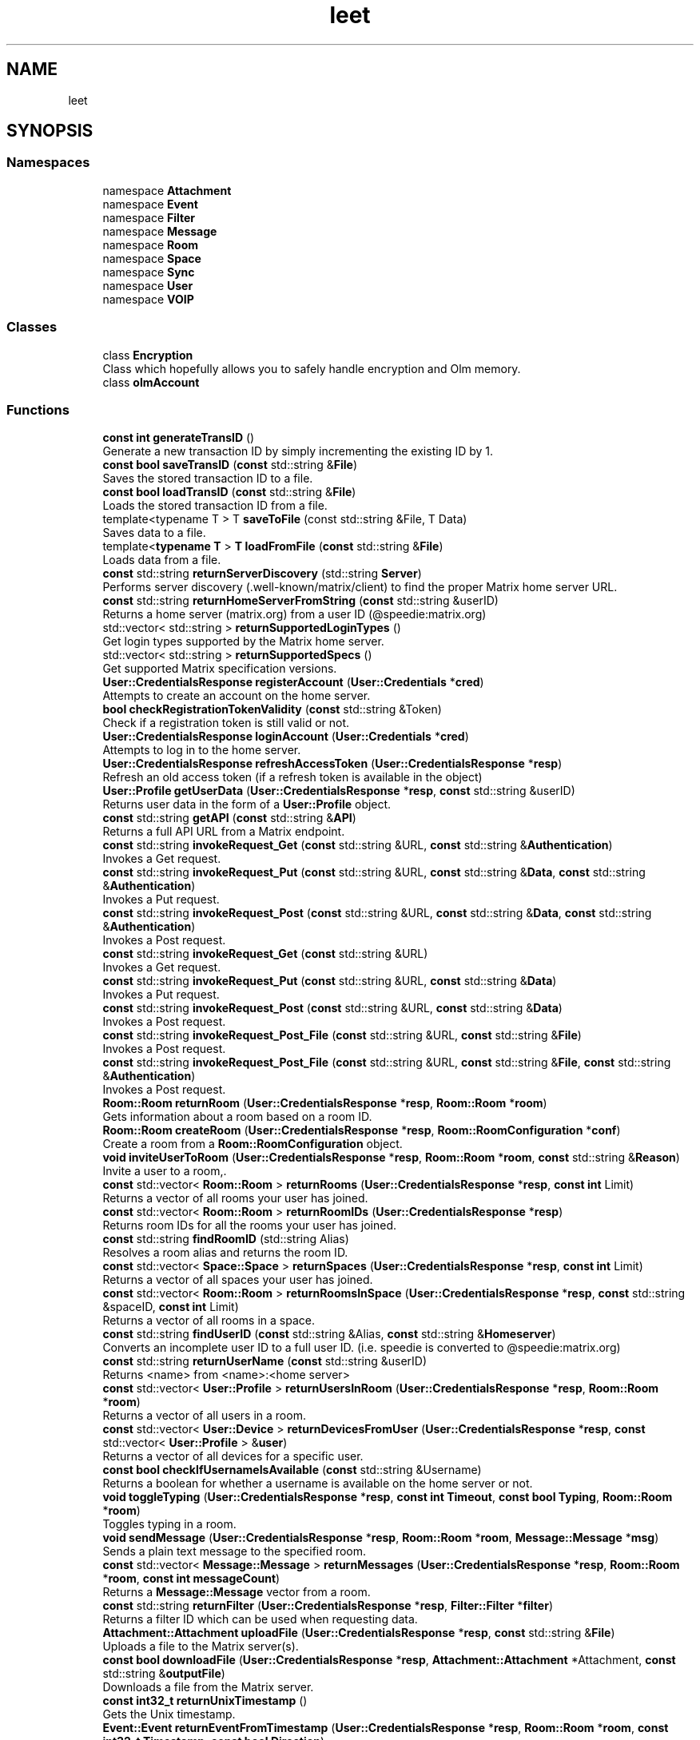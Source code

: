 .TH "leet" 3 "Version 0.1" "libleet" \" -*- nroff -*-
.ad l
.nh
.SH NAME
leet
.SH SYNOPSIS
.br
.PP
.SS "Namespaces"

.in +1c
.ti -1c
.RI "namespace \fBAttachment\fP"
.br
.ti -1c
.RI "namespace \fBEvent\fP"
.br
.ti -1c
.RI "namespace \fBFilter\fP"
.br
.ti -1c
.RI "namespace \fBMessage\fP"
.br
.ti -1c
.RI "namespace \fBRoom\fP"
.br
.ti -1c
.RI "namespace \fBSpace\fP"
.br
.ti -1c
.RI "namespace \fBSync\fP"
.br
.ti -1c
.RI "namespace \fBUser\fP"
.br
.ti -1c
.RI "namespace \fBVOIP\fP"
.br
.in -1c
.SS "Classes"

.in +1c
.ti -1c
.RI "class \fBEncryption\fP"
.br
.RI "Class which hopefully allows you to safely handle encryption and Olm memory\&. "
.ti -1c
.RI "class \fBolmAccount\fP"
.br
.in -1c
.SS "Functions"

.in +1c
.ti -1c
.RI "\fBconst\fP \fBint\fP \fBgenerateTransID\fP ()"
.br
.RI "Generate a new transaction ID by simply incrementing the existing ID by 1\&. "
.ti -1c
.RI "\fBconst\fP \fBbool\fP \fBsaveTransID\fP (\fBconst\fP std::string &\fBFile\fP)"
.br
.RI "Saves the stored transaction ID to a file\&. "
.ti -1c
.RI "\fBconst\fP \fBbool\fP \fBloadTransID\fP (\fBconst\fP std::string &\fBFile\fP)"
.br
.RI "Loads the stored transaction ID from a file\&. "
.ti -1c
.RI "template<typename T > T \fBsaveToFile\fP (const std::string &File, T Data)"
.br
.RI "Saves data to a file\&. "
.ti -1c
.RI "template<\fBtypename\fP \fBT\fP > \fBT\fP \fBloadFromFile\fP (\fBconst\fP std::string &\fBFile\fP)"
.br
.RI "Loads data from a file\&. "
.ti -1c
.RI "\fBconst\fP std::string \fBreturnServerDiscovery\fP (std::string \fBServer\fP)"
.br
.RI "Performs server discovery (\&.well-known/matrix/client) to find the proper Matrix home server URL\&. "
.ti -1c
.RI "\fBconst\fP std::string \fBreturnHomeServerFromString\fP (\fBconst\fP std::string &userID)"
.br
.RI "Returns a home server (matrix\&.org) from a user ID (@speedie:matrix\&.org) "
.ti -1c
.RI "std::vector< std::string > \fBreturnSupportedLoginTypes\fP ()"
.br
.RI "Get login types supported by the Matrix home server\&. "
.ti -1c
.RI "std::vector< std::string > \fBreturnSupportedSpecs\fP ()"
.br
.RI "Get supported Matrix specification versions\&. "
.ti -1c
.RI "\fBUser::CredentialsResponse\fP \fBregisterAccount\fP (\fBUser::Credentials\fP *\fBcred\fP)"
.br
.RI "Attempts to create an account on the home server\&. "
.ti -1c
.RI "\fBbool\fP \fBcheckRegistrationTokenValidity\fP (\fBconst\fP std::string &Token)"
.br
.RI "Check if a registration token is still valid or not\&. "
.ti -1c
.RI "\fBUser::CredentialsResponse\fP \fBloginAccount\fP (\fBUser::Credentials\fP *\fBcred\fP)"
.br
.RI "Attempts to log in to the home server\&. "
.ti -1c
.RI "\fBUser::CredentialsResponse\fP \fBrefreshAccessToken\fP (\fBUser::CredentialsResponse\fP *\fBresp\fP)"
.br
.RI "Refresh an old access token (if a refresh token is available in the object) "
.ti -1c
.RI "\fBUser::Profile\fP \fBgetUserData\fP (\fBUser::CredentialsResponse\fP *\fBresp\fP, \fBconst\fP std::string &userID)"
.br
.RI "Returns user data in the form of a \fBUser::Profile\fP object\&. "
.ti -1c
.RI "\fBconst\fP std::string \fBgetAPI\fP (\fBconst\fP std::string &\fBAPI\fP)"
.br
.RI "Returns a full API URL from a Matrix endpoint\&. "
.ti -1c
.RI "\fBconst\fP std::string \fBinvokeRequest_Get\fP (\fBconst\fP std::string &URL, \fBconst\fP std::string &\fBAuthentication\fP)"
.br
.RI "Invokes a Get request\&. "
.ti -1c
.RI "\fBconst\fP std::string \fBinvokeRequest_Put\fP (\fBconst\fP std::string &URL, \fBconst\fP std::string &\fBData\fP, \fBconst\fP std::string &\fBAuthentication\fP)"
.br
.RI "Invokes a Put request\&. "
.ti -1c
.RI "\fBconst\fP std::string \fBinvokeRequest_Post\fP (\fBconst\fP std::string &URL, \fBconst\fP std::string &\fBData\fP, \fBconst\fP std::string &\fBAuthentication\fP)"
.br
.RI "Invokes a Post request\&. "
.ti -1c
.RI "\fBconst\fP std::string \fBinvokeRequest_Get\fP (\fBconst\fP std::string &URL)"
.br
.RI "Invokes a Get request\&. "
.ti -1c
.RI "\fBconst\fP std::string \fBinvokeRequest_Put\fP (\fBconst\fP std::string &URL, \fBconst\fP std::string &\fBData\fP)"
.br
.RI "Invokes a Put request\&. "
.ti -1c
.RI "\fBconst\fP std::string \fBinvokeRequest_Post\fP (\fBconst\fP std::string &URL, \fBconst\fP std::string &\fBData\fP)"
.br
.RI "Invokes a Post request\&. "
.ti -1c
.RI "\fBconst\fP std::string \fBinvokeRequest_Post_File\fP (\fBconst\fP std::string &URL, \fBconst\fP std::string &\fBFile\fP)"
.br
.RI "Invokes a Post request\&. "
.ti -1c
.RI "\fBconst\fP std::string \fBinvokeRequest_Post_File\fP (\fBconst\fP std::string &URL, \fBconst\fP std::string &\fBFile\fP, \fBconst\fP std::string &\fBAuthentication\fP)"
.br
.RI "Invokes a Post request\&. "
.ti -1c
.RI "\fBRoom::Room\fP \fBreturnRoom\fP (\fBUser::CredentialsResponse\fP *\fBresp\fP, \fBRoom::Room\fP *\fBroom\fP)"
.br
.RI "Gets information about a room based on a room ID\&. "
.ti -1c
.RI "\fBRoom::Room\fP \fBcreateRoom\fP (\fBUser::CredentialsResponse\fP *\fBresp\fP, \fBRoom::RoomConfiguration\fP *\fBconf\fP)"
.br
.RI "Create a room from a \fBRoom::RoomConfiguration\fP object\&. "
.ti -1c
.RI "\fBvoid\fP \fBinviteUserToRoom\fP (\fBUser::CredentialsResponse\fP *\fBresp\fP, \fBRoom::Room\fP *\fBroom\fP, \fBconst\fP std::string &\fBReason\fP)"
.br
.RI "Invite a user to a room,\&. "
.ti -1c
.RI "\fBconst\fP std::vector< \fBRoom::Room\fP > \fBreturnRooms\fP (\fBUser::CredentialsResponse\fP *\fBresp\fP, \fBconst\fP \fBint\fP Limit)"
.br
.RI "Returns a vector of all rooms your user has joined\&. "
.ti -1c
.RI "\fBconst\fP std::vector< \fBRoom::Room\fP > \fBreturnRoomIDs\fP (\fBUser::CredentialsResponse\fP *\fBresp\fP)"
.br
.RI "Returns room IDs for all the rooms your user has joined\&. "
.ti -1c
.RI "\fBconst\fP std::string \fBfindRoomID\fP (std::string Alias)"
.br
.RI "Resolves a room alias and returns the room ID\&. "
.ti -1c
.RI "\fBconst\fP std::vector< \fBSpace::Space\fP > \fBreturnSpaces\fP (\fBUser::CredentialsResponse\fP *\fBresp\fP, \fBconst\fP \fBint\fP Limit)"
.br
.RI "Returns a vector of all spaces your user has joined\&. "
.ti -1c
.RI "\fBconst\fP std::vector< \fBRoom::Room\fP > \fBreturnRoomsInSpace\fP (\fBUser::CredentialsResponse\fP *\fBresp\fP, \fBconst\fP std::string &spaceID, \fBconst\fP \fBint\fP Limit)"
.br
.RI "Returns a vector of all rooms in a space\&. "
.ti -1c
.RI "\fBconst\fP std::string \fBfindUserID\fP (\fBconst\fP std::string &Alias, \fBconst\fP std::string &\fBHomeserver\fP)"
.br
.RI "Converts an incomplete user ID to a full user ID\&. (i\&.e\&. speedie is converted to @speedie:matrix\&.org) "
.ti -1c
.RI "\fBconst\fP std::string \fBreturnUserName\fP (\fBconst\fP std::string &userID)"
.br
.RI "Returns <name> from <name>:<home server> "
.ti -1c
.RI "\fBconst\fP std::vector< \fBUser::Profile\fP > \fBreturnUsersInRoom\fP (\fBUser::CredentialsResponse\fP *\fBresp\fP, \fBRoom::Room\fP *\fBroom\fP)"
.br
.RI "Returns a vector of all users in a room\&. "
.ti -1c
.RI "\fBconst\fP std::vector< \fBUser::Device\fP > \fBreturnDevicesFromUser\fP (\fBUser::CredentialsResponse\fP *\fBresp\fP, \fBconst\fP std::vector< \fBUser::Profile\fP > &\fBuser\fP)"
.br
.RI "Returns a vector of all devices for a specific user\&. "
.ti -1c
.RI "\fBconst\fP \fBbool\fP \fBcheckIfUsernameIsAvailable\fP (\fBconst\fP std::string &Username)"
.br
.RI "Returns a boolean for whether a username is available on the home server or not\&. "
.ti -1c
.RI "\fBvoid\fP \fBtoggleTyping\fP (\fBUser::CredentialsResponse\fP *\fBresp\fP, \fBconst\fP \fBint\fP \fBTimeout\fP, \fBconst\fP \fBbool\fP \fBTyping\fP, \fBRoom::Room\fP *\fBroom\fP)"
.br
.RI "Toggles typing in a room\&. "
.ti -1c
.RI "\fBvoid\fP \fBsendMessage\fP (\fBUser::CredentialsResponse\fP *\fBresp\fP, \fBRoom::Room\fP *\fBroom\fP, \fBMessage::Message\fP *\fBmsg\fP)"
.br
.RI "Sends a plain text message to the specified room\&. "
.ti -1c
.RI "\fBconst\fP std::vector< \fBMessage::Message\fP > \fBreturnMessages\fP (\fBUser::CredentialsResponse\fP *\fBresp\fP, \fBRoom::Room\fP *\fBroom\fP, \fBconst\fP \fBint\fP \fBmessageCount\fP)"
.br
.RI "Returns a \fBMessage::Message\fP vector from a room\&. "
.ti -1c
.RI "\fBconst\fP std::string \fBreturnFilter\fP (\fBUser::CredentialsResponse\fP *\fBresp\fP, \fBFilter::Filter\fP *\fBfilter\fP)"
.br
.RI "Returns a filter ID which can be used when requesting data\&. "
.ti -1c
.RI "\fBAttachment::Attachment\fP \fBuploadFile\fP (\fBUser::CredentialsResponse\fP *\fBresp\fP, \fBconst\fP std::string &\fBFile\fP)"
.br
.RI "Uploads a file to the Matrix server(s)\&. "
.ti -1c
.RI "\fBconst\fP \fBbool\fP \fBdownloadFile\fP (\fBUser::CredentialsResponse\fP *\fBresp\fP, \fBAttachment::Attachment\fP *Attachment, \fBconst\fP std::string &\fBoutputFile\fP)"
.br
.RI "Downloads a file from the Matrix server\&. "
.ti -1c
.RI "\fBconst\fP \fBint32_t\fP \fBreturnUnixTimestamp\fP ()"
.br
.RI "Gets the Unix timestamp\&. "
.ti -1c
.RI "\fBEvent::Event\fP \fBreturnEventFromTimestamp\fP (\fBUser::CredentialsResponse\fP *\fBresp\fP, \fBRoom::Room\fP *\fBroom\fP, \fBconst\fP \fBint32_t\fP \fBTimestamp\fP, \fBconst\fP \fBbool\fP \fBDirection\fP)"
.br
.RI "Get an event from a Unix timestamp\&. "
.ti -1c
.RI "\fBEvent::Event\fP \fBreturnLatestEvent\fP (\fBUser::CredentialsResponse\fP *\fBresp\fP, \fBRoom::Room\fP *\fBroom\fP)"
.br
.RI "Gets the latest event sent in the room\&. "
.ti -1c
.RI "\fBSync::Sync\fP \fBreturnSync\fP (\fBUser::CredentialsResponse\fP *\fBresp\fP)"
.br
.RI "Get sync information from the server\&. "
.ti -1c
.RI "\fBVOIP::Credentials\fP \fBreturnTurnCredentials\fP (\fBUser::CredentialsResponse\fP *\fBresp\fP)"
.br
.RI "Get TURN server credentials\&. "
.ti -1c
.RI "\fBEncryption\fP \fBinitEncryption\fP ()"
.br
.RI "Function that initializes an \fBEncryption\fP object properly\&. "
.ti -1c
.RI "\fBEncryption\fP \fBinitEncryptionFromPickle\fP (\fBconst\fP std::string &\fBpickleKey\fP, \fBconst\fP std::string &\fBpickleData\fP)"
.br
.RI "Function that initializes an \fBEncryption\fP object from a pickle key and pickle data\&. "
.ti -1c
.RI "\fBEncryption\fP \fBuploadKeys\fP (\fBUser::CredentialsResponse\fP *\fBresp\fP, \fBEncryption\fP *\fBenc\fP)"
.br
.RI "Function that uploads encryption keys for your account to the Matrix home server\&. "
.ti -1c
.RI "\fBEncryption\fP \fBcreateSessionInRoom\fP (\fBUser::CredentialsResponse\fP *\fBresp\fP, \fBEncryption\fP *\fBenc\fP, \fBRoom::Room\fP *\fBroom\fP)"
.br
.RI "Creates a session in a room\&. "
.ti -1c
.RI "\fBvoid\fP \fBsendEncryptedMessage\fP (\fBUser::CredentialsResponse\fP *\fBresp\fP, \fBEncryption\fP *\fBenc\fP, \fBRoom::Room\fP *\fBroom\fP, \fBMessage::Message\fP *\fBmsg\fP)"
.br
.RI "Sends an encrypted message to a room\&. "
.in -1c
.SS "Variables"

.in +1c
.ti -1c
.RI "std::string \fBHomeserver\fP { 'https://matrix\&.org' }"
.br
.ti -1c
.RI "std::string \fBError\fP"
.br
.ti -1c
.RI "std::string \fBfriendlyError\fP"
.br
.ti -1c
.RI "\fBint\fP \fBleetError\fP {\fBLEET_ERROR_NONE\fP}"
.br
.ti -1c
.RI "\fBint\fP \fBerrorCode\fP {0}"
.br
.ti -1c
.RI "\fBint\fP \fBTransID\fP {0}"
.br
.in -1c
.SH "Function Documentation"
.PP 
.SS "\fBconst\fP \fBbool\fP leet::checkIfUsernameIsAvailable (\fBconst\fP std::string & Username)"

.PP
Returns a boolean for whether a username is available on the home server or not\&. 
.PP
\fBParameters\fP
.RS 4
\fIUsername\fP String to check for\&. 
.RE
.PP
\fBReturns\fP
.RS 4
Returns true if the username is available, returns false otherwise\&. 
.RE
.PP

.SS "\fBbool\fP leet::checkRegistrationTokenValidity (\fBconst\fP std::string & Token)"

.PP
Check if a registration token is still valid or not\&. 
.PP
\fBParameters\fP
.RS 4
\fIToken\fP The token that should be validated\&. 
.RE
.PP
\fBReturns\fP
.RS 4
Returns true if it's valid, otherwise returns false\&. 
.RE
.PP

.SS "\fBleet::Room::Room\fP leet::createRoom (\fBUser::CredentialsResponse\fP * resp, \fBRoom::RoomConfiguration\fP * conf)"

.PP
Create a room from a \fBRoom::RoomConfiguration\fP object\&. 
.PP
\fBParameters\fP
.RS 4
\fIresp\fP CredentialsResponse object, required for authentication\&. @parma conf \fBRoom\fP configuration object, this object should contain room information\&. 
.RE
.PP
\fBReturns\fP
.RS 4
Returns a \fBRoom\fP object containing room data\&. 
.RE
.PP

.SS "\fBleet::Encryption\fP leet::createSessionInRoom (\fBUser::CredentialsResponse\fP * resp, \fBleet::Encryption\fP * enc, \fBRoom::Room\fP * room)"

.PP
Creates a session in a room\&. 
.PP
\fBParameters\fP
.RS 4
\fIresp\fP CredentialsResponse object, required for authentication\&. 
.br
\fIenc\fP \fBEncryption\fP object\&. 
.br
\fIroom\fP \fBRoom\fP to create a session in\&. 
.RE
.PP
\fBReturns\fP
.RS 4
Returns an \fBEncryption\fP object\&. 
.RE
.PP

.SS "\fBconst\fP \fBbool\fP leet::downloadFile (\fBUser::CredentialsResponse\fP * resp, \fBAttachment::Attachment\fP * Attachment, \fBconst\fP std::string & outputFile)"

.PP
Downloads a file from the Matrix server\&. 
.PP
\fBParameters\fP
.RS 4
\fIresp\fP CredentialsResponse object, required for authentication\&. 
.br
\fIFile\fP \fBAttachment\fP object containing an mxc:// URL to download from\&. 
.br
\fIoutputFile\fP Output file path\&. 
.RE
.PP
\fBReturns\fP
.RS 4
Returns true if it was downloaded successfully, otherwise false is returned\&. 
.RE
.PP

.SS "\fBconst\fP std::string leet::findRoomID (std::string Alias)"

.PP
Resolves a room alias and returns the room ID\&. 
.PP
\fBParameters\fP
.RS 4
\fIAlias\fP \fBRoom\fP alias to find the room ID from\&. 
.RE
.PP
\fBReturns\fP
.RS 4
Returns a room ID 
.RE
.PP

.SS "\fBconst\fP std::string leet::findUserID (\fBconst\fP std::string & Alias, \fBconst\fP std::string & Homeserver)"

.PP
Converts an incomplete user ID to a full user ID\&. (i\&.e\&. speedie is converted to @speedie:matrix\&.org) 
.PP
\fBParameters\fP
.RS 4
\fIAlias\fP The alias to get the user ID from\&. 
.br
\fIHomeserver\fP Home server to use\&. 
.RE
.PP
\fBReturns\fP
.RS 4
Returns a full user ID\&. You should make sure the home server is actually correct and validate the return value of this function\&. 
.RE
.PP

.SS "\fBconst\fP \fBint\fP leet::generateTransID ()"

.PP
Generate a new transaction ID by simply incrementing the existing ID by 1\&. 
.PP
\fBReturns\fP
.RS 4
New transaction ID\&.
.RE
.PP
This function generates a new transaction ID this session by simply incrementing by 1\&.
.PP
If your program finishes execution, you must preserve the value of \fBleet::TransID\fP until the next session and restore it (i\&.e\&. \fBleet::TransID\fP = <old value>;) before calling any functions that use a transaction ID\&. (such as sendMessage)
.PP
If you use an ID that has been used before, the action will be considered a duplicate by the server, and most likely ignored\&. 
.SS "\fBconst\fP std::string leet::getAPI (\fBconst\fP std::string & API)"

.PP
Returns a full API URL from a Matrix endpoint\&. 
.PP
\fBParameters\fP
.RS 4
\fIAPI\fP The Matrix endpoint to call\&. 
.RE
.PP
\fBReturns\fP
.RS 4
The full API URL string\&.
.RE
.PP
Returns a full API URL from a Matrix endpoint\&. This uses the \fBleet::Homeserver\fP variable and the passed API\&. In other words, it returns https://example.com/_matrix/..\&. from the passed API (_matrix/\&.\&.\&.) 
.SS "\fBleet::User::Profile\fP leet::getUserData (\fBUser::CredentialsResponse\fP * resp, \fBconst\fP std::string & userID)"

.PP
Returns user data in the form of a \fBUser::Profile\fP object\&. 
.PP
\fBParameters\fP
.RS 4
\fIresp\fP CredentialsResponse object, required for authentication\&. 
.br
\fIuserID\fP \fBUser\fP to get data for\&. 
.RE
.PP
\fBReturns\fP
.RS 4
Returns a \fBUser::Profile\fP object containing the user data\&. 
.RE
.PP

.SS "\fBleet::Encryption\fP leet::initEncryption ()"

.PP
Function that initializes an \fBEncryption\fP object properly\&. 
.PP
\fBReturns\fP
.RS 4
Returns an \fBEncryption\fP object\&. 
.RE
.PP

.SS "\fBleet::Encryption\fP leet::initEncryptionFromPickle (\fBconst\fP std::string & pickleKey, \fBconst\fP std::string & pickleData)"

.PP
Function that initializes an \fBEncryption\fP object from a pickle key and pickle data\&. 
.PP
\fBParameters\fP
.RS 4
\fIpickleKey\fP Pickle key to use when unpickling the data\&. 
.br
\fIpickleData\fP Pickle data to unpickle\&. 
.RE
.PP
\fBReturns\fP
.RS 4
Returns an \fBEncryption\fP object\&. 
.RE
.PP

.SS "\fBvoid\fP leet::inviteUserToRoom (\fBUser::CredentialsResponse\fP * resp, \fBRoom::Room\fP * room, \fBconst\fP std::string & Reason)"

.PP
Invite a user to a room,\&. 
.PP
\fBParameters\fP
.RS 4
\fIresp\fP CredentialsResponse object, required for authentication\&. 
.br
\fIroom\fP \fBRoom\fP object, this object should contain a room ID\&. 
.br
\fIReason\fP Reason for the invite being sent\&. 
.RE
.PP

.SS "\fBconst\fP std::string leet::invokeRequest_Get (\fBconst\fP std::string & URL)"

.PP
Invokes a Get request\&. 
.PP
\fBParameters\fP
.RS 4
\fIURL\fP URL to request\&. 
.RE
.PP
\fBReturns\fP
.RS 4
Returns the output from the request\&. 
.RE
.PP

.SS "\fBconst\fP std::string leet::invokeRequest_Get (\fBconst\fP std::string & URL, \fBconst\fP std::string & Authentication)"

.PP
Invokes a Get request\&. 
.PP
\fBParameters\fP
.RS 4
\fIURL\fP URL to request\&. 
.br
\fIAuthentication\fP Authentication that should be used\&. Often this is the access token\&. 
.RE
.PP
\fBReturns\fP
.RS 4
Returns the output from the request\&. 
.RE
.PP

.SS "\fBconst\fP std::string leet::invokeRequest_Post (\fBconst\fP std::string & URL, \fBconst\fP std::string & Data)"

.PP
Invokes a Post request\&. 
.PP
\fBParameters\fP
.RS 4
\fIURL\fP URL to request\&. 
.br
\fIData\fP Data to Post\&. 
.RE
.PP
\fBReturns\fP
.RS 4
Returns the output from the request\&. 
.RE
.PP

.SS "\fBconst\fP std::string leet::invokeRequest_Post (\fBconst\fP std::string & URL, \fBconst\fP std::string & Data, \fBconst\fP std::string & Authentication)"

.PP
Invokes a Post request\&. 
.PP
\fBParameters\fP
.RS 4
\fIURL\fP URL to request\&. 
.br
\fIData\fP Data to Post\&. 
.br
\fIAuthentication\fP Authentication that should be used\&. Often this is the access token\&. 
.RE
.PP
\fBReturns\fP
.RS 4
Returns the output from the request\&. 
.RE
.PP

.SS "\fBconst\fP std::string leet::invokeRequest_Post_File (\fBconst\fP std::string & URL, \fBconst\fP std::string & File)"

.PP
Invokes a Post request\&. 
.PP
\fBParameters\fP
.RS 4
\fIURL\fP URL to request\&. 
.br
\fIFile\fP Path to a file which should be uploaded\&. 
.RE
.PP
\fBReturns\fP
.RS 4
Returns the output from the request\&. 
.RE
.PP

.SS "\fBconst\fP std::string leet::invokeRequest_Post_File (\fBconst\fP std::string & URL, \fBconst\fP std::string & File, \fBconst\fP std::string & Authentication)"

.PP
Invokes a Post request\&. 
.PP
\fBParameters\fP
.RS 4
\fIURL\fP URL to request\&. 
.br
\fIFile\fP Path to a file which should be uploaded\&. 
.br
\fIAuthentication\fP Authentication that should be used\&. Often this is the access token\&. 
.RE
.PP
\fBReturns\fP
.RS 4
Returns the output from the request\&. 
.RE
.PP

.SS "\fBconst\fP std::string leet::invokeRequest_Put (\fBconst\fP std::string & URL, \fBconst\fP std::string & Data)"

.PP
Invokes a Put request\&. 
.PP
\fBParameters\fP
.RS 4
\fIURL\fP URL to request\&. 
.br
\fIData\fP Data to Put\&. 
.RE
.PP
\fBReturns\fP
.RS 4
Returns the output from the request\&. 
.RE
.PP

.SS "\fBconst\fP std::string leet::invokeRequest_Put (\fBconst\fP std::string & URL, \fBconst\fP std::string & Data, \fBconst\fP std::string & Authentication)"

.PP
Invokes a Put request\&. 
.PP
\fBParameters\fP
.RS 4
\fIURL\fP URL to request\&. 
.br
\fIData\fP Data to Put\&. 
.br
\fIAuthentication\fP Authentication that should be used\&. Often this is the access token\&. 
.RE
.PP
\fBReturns\fP
.RS 4
Returns the output from the request\&. 
.RE
.PP

.SS "template<\fBtypename\fP \fBT\fP > \fBT\fP leet::loadFromFile (\fBconst\fP std::string & File)"

.PP
Loads data from a file\&. 
.PP
\fBParameters\fP
.RS 4
\fIFile\fP String path to the file\&. 
.RE
.PP
\fBReturns\fP
.RS 4
Returns the data from the file\&. 
.RE
.PP

.SS "\fBconst\fP \fBbool\fP leet::loadTransID (\fBconst\fP std::string & File)"

.PP
Loads the stored transaction ID from a file\&. 
.PP
\fBParameters\fP
.RS 4
\fIFile\fP String path to the file\&. 
.RE
.PP
\fBReturns\fP
.RS 4
Boolean, true if it was successfully loaded, otherwise false is returned\&.
.RE
.PP
Loads the stored transaction ID from a file, overriding the TransID integer\&. This should be done if a transaction ID file exists, and it should be done each time the client is restarted provided a new session is NOT used, and a transaction ID has previously been stored in a file\&.
.PP
NOTE: The transaction ID does not need to be encrypted, because it is not sensitive data\&. 
.SS "\fBleet::User::CredentialsResponse\fP leet::loginAccount (\fBUser::Credentials\fP * cred)"

.PP
Attempts to log in to the home server\&. 
.PP
\fBParameters\fP
.RS 4
\fIcred\fP Credentials object to use for login 
.RE
.PP
\fBReturns\fP
.RS 4
CredentialsResponse object, containing the access token among other variables\&. 
.RE
.PP

.SS "\fBleet::User::CredentialsResponse\fP leet::refreshAccessToken (\fBUser::CredentialsResponse\fP * resp)"

.PP
Refresh an old access token (if a refresh token is available in the object) 
.PP
\fBParameters\fP
.RS 4
\fIresp\fP CredentialsResponse object, required for authentication\&. 
.RE
.PP
\fBReturns\fP
.RS 4
Returns a new \fBUser::CredentialsResponse\fP object based on the parameter\&. 
.RE
.PP

.SS "\fBleet::User::CredentialsResponse\fP leet::registerAccount (\fBUser::Credentials\fP * cred)"

.PP
Attempts to create an account on the home server\&. 
.PP
\fBParameters\fP
.RS 4
\fIcred\fP Credentials object to use for registering 
.RE
.PP
\fBReturns\fP
.RS 4
CredentialsResponse object, containing the access token among other variables\&. 
.RE
.PP

.SS "\fBconst\fP std::vector< \fBUser::Device\fP > leet::returnDevicesFromUser (\fBUser::CredentialsResponse\fP * resp, \fBconst\fP std::vector< \fBUser::Profile\fP > & user)"

.PP
Returns a vector of all devices for a specific user\&. 
.PP
\fBParameters\fP
.RS 4
\fIresp\fP CredentialsResponse object, required for authentication\&. 
.br
\fIuser\fP \fBUser\fP vector, each \fBUser\fP must have the user ID set\&. 
.RE
.PP
\fBReturns\fP
.RS 4
Returns a vector of all devices for a specific user\&. 
.RE
.PP

.SS "\fBleet::Event::Event\fP leet::returnEventFromTimestamp (\fBUser::CredentialsResponse\fP * resp, \fBRoom::Room\fP * room, \fBconst\fP \fBint32_t\fP Timestamp, \fBconst\fP \fBbool\fP Direction)"

.PP
Get an event from a Unix timestamp\&. 
.PP
\fBParameters\fP
.RS 4
\fIresp\fP CredentialsResponse object, required for authentication\&. 
.br
\fIroom\fP \fBRoom\fP object to get event(s) from\&. 
.br
\fITimestamp\fP Unix timestamp for the event\&. 
.br
\fIDirection\fP Boolean which specifies which direction to search for events in\&. true means forward while false means backwards\&. 
.RE
.PP
\fBReturns\fP
.RS 4
Returns the event\&. If none could be found, an empty object is simply returned instead\&. 
.RE
.PP

.SS "\fBconst\fP std::string leet::returnFilter (\fBUser::CredentialsResponse\fP * resp, \fBFilter::Filter\fP * filter)"

.PP
Returns a filter ID which can be used when requesting data\&. 
.PP
\fBParameters\fP
.RS 4
\fIresp\fP CredentialsResponse object, required for authentication\&. 
.br
\fIfilter\fP \fBFilter\fP object\&. 
.RE
.PP
\fBReturns\fP
.RS 4
Returns a filter ID which can be used when requesting data\&. 
.RE
.PP

.SS "\fBconst\fP std::string leet::returnHomeServerFromString (\fBconst\fP std::string & userID)"

.PP
Returns a home server (matrix\&.org) from a user ID (@speedie:matrix\&.org) 
.PP
\fBParameters\fP
.RS 4
\fIuserID\fP The user ID to extract the home server from\&. 
.RE
.PP
\fBReturns\fP
.RS 4
Home server string 
.RE
.PP

.SS "\fBEvent::Event\fP leet::returnLatestEvent (\fBUser::CredentialsResponse\fP * resp, \fBRoom::Room\fP * room)"

.PP
Gets the latest event sent in the room\&. 
.PP
\fBParameters\fP
.RS 4
\fIresp\fP CredentialsResponse object, required for authentication\&. 
.br
\fIroom\fP \fBRoom\fP object to get an event from\&.
.RE
.PP
Note that this function is just a convenient wrapper for \fBreturnEventFromTimestamp()\fP 
.SS "\fBconst\fP std::vector< \fBleet::Message::Message\fP > leet::returnMessages (\fBUser::CredentialsResponse\fP * resp, \fBRoom::Room\fP * room, \fBconst\fP \fBint\fP messageCount)"

.PP
Returns a \fBMessage::Message\fP vector from a room\&. 
.PP
\fBParameters\fP
.RS 4
\fIresp\fP CredentialsResponse object, required for authentication\&. 
.br
\fIroom\fP \fBRoom\fP object, room that the messages should be retrieved from\&. 
.br
\fImessageCount\fP Number of messages to retrieve from the room\&. 
.RE
.PP
\fBReturns\fP
.RS 4
Returns a \fBMessage::Message\fP vector which represents the retrieved messages\&. 
.RE
.PP

.SS "\fBleet::Room::Room\fP leet::returnRoom (\fBUser::CredentialsResponse\fP * resp, \fBRoom::Room\fP * room)"

.PP
Gets information about a room based on a room ID\&. 
.PP
\fBParameters\fP
.RS 4
\fIresp\fP CredentialsResponse object, required for authentication\&. 
.br
\fIroom\fP \fBRoom\fP object, this object should contain a room ID\&. 
.RE
.PP
\fBReturns\fP
.RS 4
Returns a \fBRoom\fP object containing room data\&. 
.RE
.PP

.SS "\fBconst\fP std::vector< \fBleet::Room::Room\fP > leet::returnRoomIDs (\fBUser::CredentialsResponse\fP * resp)"

.PP
Returns room IDs for all the rooms your user has joined\&. 
.PP
\fBParameters\fP
.RS 4
\fIresp\fP CredentialsResponse object, required for authentication\&. 
.RE
.PP
\fBReturns\fP
.RS 4
Returns room IDs for all the rooms your user has joined\&. 
.RE
.PP

.SS "\fBconst\fP std::vector< \fBleet::Room::Room\fP > leet::returnRooms (\fBUser::CredentialsResponse\fP * resp, \fBconst\fP \fBint\fP Limit)"

.PP
Returns a vector of all rooms your user has joined\&. 
.PP
\fBParameters\fP
.RS 4
\fIresp\fP CredentialsResponse object, required for authentication\&. 
.br
\fILimit\fP Max number of rooms to return\&. 
.RE
.PP
\fBReturns\fP
.RS 4
Returns a vector of all rooms your user has joined\&. 
.RE
.PP

.SS "\fBconst\fP std::vector< \fBleet::Room::Room\fP > leet::returnRoomsInSpace (\fBUser::CredentialsResponse\fP * resp, \fBconst\fP std::string & spaceID, \fBconst\fP \fBint\fP Limit)"

.PP
Returns a vector of all rooms in a space\&. 
.PP
\fBParameters\fP
.RS 4
\fIresp\fP CredentialsResponse object, required for authentication\&. 
.br
\fIspaceID\fP \fBSpace\fP ID to get rooms from\&. 
.RE
.PP
\fBReturns\fP
.RS 4
Returns a vector of all rooms in the space\&. 
.RE
.PP

.SS "\fBconst\fP std::string leet::returnServerDiscovery (std::string Server)"

.PP
Performs server discovery (\&.well-known/matrix/client) to find the proper Matrix home server URL\&. 
.PP
\fBParameters\fP
.RS 4
\fIServer\fP URL to check for discovery at\&. 
.RE
.PP
\fBReturns\fP
.RS 4
Returns the home server if it can be found\&. If there's no \&.well-known/matrix/client file on the server, the server URL passed will be returned\&. 
.RE
.PP

.SS "\fBconst\fP std::vector< \fBleet::Space::Space\fP > leet::returnSpaces (\fBUser::CredentialsResponse\fP * resp, \fBconst\fP \fBint\fP Limit)"

.PP
Returns a vector of all spaces your user has joined\&. 
.PP
\fBParameters\fP
.RS 4
\fIresp\fP CredentialsResponse object, required for authentication\&. 
.br
\fILimit\fP Max number of spaces to return\&. 
.RE
.PP
\fBReturns\fP
.RS 4
Returns a vector of all spaces, along with all child rooms your user has joined\&. 
.RE
.PP

.SS "std::vector< std::string > leet::returnSupportedLoginTypes ()"

.PP
Get login types supported by the Matrix home server\&. 
.PP
\fBReturns\fP
.RS 4
Returns login types supported by the Matrix home server in the form of an std::vector<std::string>\&. 
.RE
.PP

.SS "std::vector< std::string > leet::returnSupportedSpecs ()"

.PP
Get supported Matrix specification versions\&. 
.PP
\fBReturns\fP
.RS 4
Returns supported Matrix specification versions in the form of an std::vector<std::string>\&. 
.RE
.PP

.SS "\fBleet::Sync::Sync\fP leet::returnSync (\fBUser::CredentialsResponse\fP * resp)"

.PP
Get sync information from the server\&. 
.PP
\fBParameters\fP
.RS 4
\fIresp\fP CredentialsResponse object, required for authentication\&. 
.RE
.PP
\fBReturns\fP
.RS 4
Returns a \fBSync\fP object with the fields\&. 
.RE
.PP

.SS "\fBleet::VOIP::Credentials\fP leet::returnTurnCredentials (\fBUser::CredentialsResponse\fP * resp)"

.PP
Get TURN server credentials\&. 
.PP
\fBParameters\fP
.RS 4
\fIresp\fP CredentialsResponse object, required for authentication\&. 
.RE
.PP
\fBReturns\fP
.RS 4
Returns a \fBVOIP::Credentials\fP object\&. 
.RE
.PP

.SS "\fBconst\fP \fBint32_t\fP leet::returnUnixTimestamp ()"

.PP
Gets the Unix timestamp\&. 
.PP
\fBReturns\fP
.RS 4
Returns a Unix timestamp (i\&.e\&. time since epoch) 
.RE
.PP

.SS "\fBconst\fP std::string leet::returnUserName (\fBconst\fP std::string & userID)"

.PP
Returns <name> from <name>:<home server> 
.PP
\fBParameters\fP
.RS 4
\fIuserID\fP Full user ID 
.RE
.PP
\fBReturns\fP
.RS 4
Returns a string 
.RE
.PP

.SS "\fBconst\fP std::vector< \fBleet::User::Profile\fP > leet::returnUsersInRoom (\fBUser::CredentialsResponse\fP * resp, \fBRoom::Room\fP * room)"

.PP
Returns a vector of all users in a room\&. 
.PP
\fBParameters\fP
.RS 4
\fIresp\fP CredentialsResponse object, required for authentication\&. 
.br
\fIroom\fP \fBRoom\fP object, the function uses the room ID, which must be set\&. 
.RE
.PP
\fBReturns\fP
.RS 4
Returns a vector of all users in a room\&. 
.RE
.PP

.SS "template<typename T > T leet::saveToFile (const std::string & File, T Data)"

.PP
Saves data to a file\&. 
.PP
\fBParameters\fP
.RS 4
\fIFile\fP String path to the file\&. 
.br
\fIData\fP The data that should be saved to the file\&. 
.RE
.PP

.SS "\fBconst\fP \fBbool\fP leet::saveTransID (\fBconst\fP std::string & File)"

.PP
Saves the stored transaction ID to a file\&. 
.PP
\fBParameters\fP
.RS 4
\fIFile\fP String path to the file\&. 
.RE
.PP
\fBReturns\fP
.RS 4
Boolean, true if it was successfully saved, otherwise false is returned\&.
.RE
.PP
Saves the stored transaction ID to a file\&. It should be saved each time the client is restarted, and should then be loaded again using loadTransID\&. This is because the Matrix server will ignore duplicate requests\&.
.PP
NOTE: The transaction ID does not need to be encrypted, because it is not sensitive data\&. 
.SS "\fBvoid\fP leet::sendEncryptedMessage (\fBUser::CredentialsResponse\fP * resp, \fBleet::Encryption\fP * enc, \fBRoom::Room\fP * room, \fBMessage::Message\fP * msg)"

.PP
Sends an encrypted message to a room\&. 
.PP
\fBParameters\fP
.RS 4
\fIresp\fP CredentialsResponse object, required for authentication\&. 
.br
\fIenc\fP \fBEncryption\fP object\&. 
.br
\fIroom\fP \fBRoom\fP to create a session in\&. 
.br
\fImsg\fP \fBMessage\fP to send\&. 
.RE
.PP

.SS "\fBvoid\fP leet::sendMessage (\fBUser::CredentialsResponse\fP * resp, \fBRoom::Room\fP * room, \fBMessage::Message\fP * msg)"

.PP
Sends a plain text message to the specified room\&. 
.PP
\fBParameters\fP
.RS 4
\fIresp\fP CredentialsResponse object, required for authentication\&. 
.br
\fIroom\fP \fBRoom\fP object, room that the message should be sent in\&. 
.br
\fImsg\fP \fBMessage::Message\fP object, the message that should be sent\&. 
.RE
.PP

.SS "\fBvoid\fP leet::toggleTyping (\fBUser::CredentialsResponse\fP * resp, \fBconst\fP \fBint\fP Timeout, \fBconst\fP \fBbool\fP Typing, \fBRoom::Room\fP * room)"

.PP
Toggles typing in a room\&. 
.PP
\fBParameters\fP
.RS 4
\fIresp\fP CredentialsResponse object, required for authentication\&. 
.br
\fITimeout\fP How long to type for\&. 
.br
\fITyping\fP Boolean, whether or not we should be typing or not\&. 
.br
\fIroom\fP \fBRoom\fP to send the event in\&. 
.RE
.PP

.SS "\fBleet::Attachment::Attachment\fP leet::uploadFile (\fBUser::CredentialsResponse\fP * resp, \fBconst\fP std::string & File)"

.PP
Uploads a file to the Matrix server(s)\&. 
.PP
\fBParameters\fP
.RS 4
\fIresp\fP CredentialsResponse object, required for authentication\&. 
.br
\fIFile\fP Path to the file which should be uploaded\&. 
.RE
.PP
\fBReturns\fP
.RS 4
Returns an \fBAttachment::Attachment\fP object containing an mxc:// Matrix URL\&. 
.RE
.PP

.SS "\fBleet::Encryption\fP leet::uploadKeys (\fBUser::CredentialsResponse\fP * resp, \fBleet::Encryption\fP * enc)"

.PP
Function that uploads encryption keys for your account to the Matrix home server\&. 
.PP
\fBParameters\fP
.RS 4
\fIresp\fP CredentialsResponse object, required for authentication\&. 
.br
\fIenc\fP \fBEncryption\fP object\&. 
.RE
.PP
\fBReturns\fP
.RS 4
Returns an \fBEncryption\fP object\&. 
.RE
.PP

.SH "Variable Documentation"
.PP 
.SS "std::string leet::Error\fC [inline]\fP"

.SS "\fBint\fP leet::errorCode {0}\fC [inline]\fP"

.SS "std::string leet::friendlyError\fC [inline]\fP"

.SS "std::string leet::Homeserver { 'https://matrix\&.org' }\fC [inline]\fP"

.SS "\fBint\fP leet::leetError {\fBLEET_ERROR_NONE\fP}\fC [inline]\fP"

.SS "\fBint\fP leet::TransID {0}\fC [inline]\fP"

.SH "Author"
.PP 
Generated automatically by Doxygen for libleet from the source code\&.
